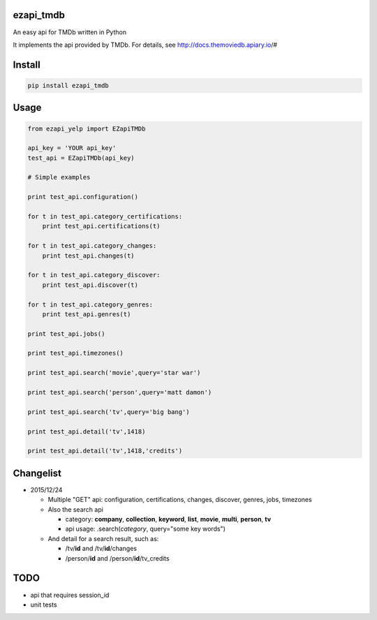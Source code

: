 ezapi\_tmdb
===========

An easy api for TMDb written in Python

It implements the api provided by TMDb. For details, see
http://docs.themoviedb.apiary.io/#

Install
=======

.. code:: bash

    pip install ezapi_tmdb

Usage
=====

.. code:: python

    from ezapi_yelp import EZapiTMDb

    api_key = 'YOUR api_key'
    test_api = EZapiTMDb(api_key)

    # Simple examples

    print test_api.configuration()

    for t in test_api.category_certifications:
        print test_api.certifications(t)

    for t in test_api.category_changes:
        print test_api.changes(t)

    for t in test_api.category_discover:
        print test_api.discover(t)

    for t in test_api.category_genres:
        print test_api.genres(t)

    print test_api.jobs()

    print test_api.timezones()

    print test_api.search('movie',query='star war')

    print test_api.search('person',query='matt damon')

    print test_api.search('tv',query='big bang')

    print test_api.detail('tv',1418)

    print test_api.detail('tv',1418,'credits')

Changelist
==========

-  2015/12/24

   -  Multiple "GET" api: configuration, certifications, changes,
      discover, genres, jobs, timezones
   -  Also the search api

      -  category: **company**, **collection**, **keyword**, **list**,
         **movie**, **multi**, **person**, **tv**
      -  api usage: .search(\ *category*, query="some key words")

   -  And detail for a search result, such as:

      -  /tv/**id** and /tv/**id**/changes
      -  /person/**id** and /person/**id**/tv\_credits

TODO
====

-  api that requires session\_id
-  unit tests
